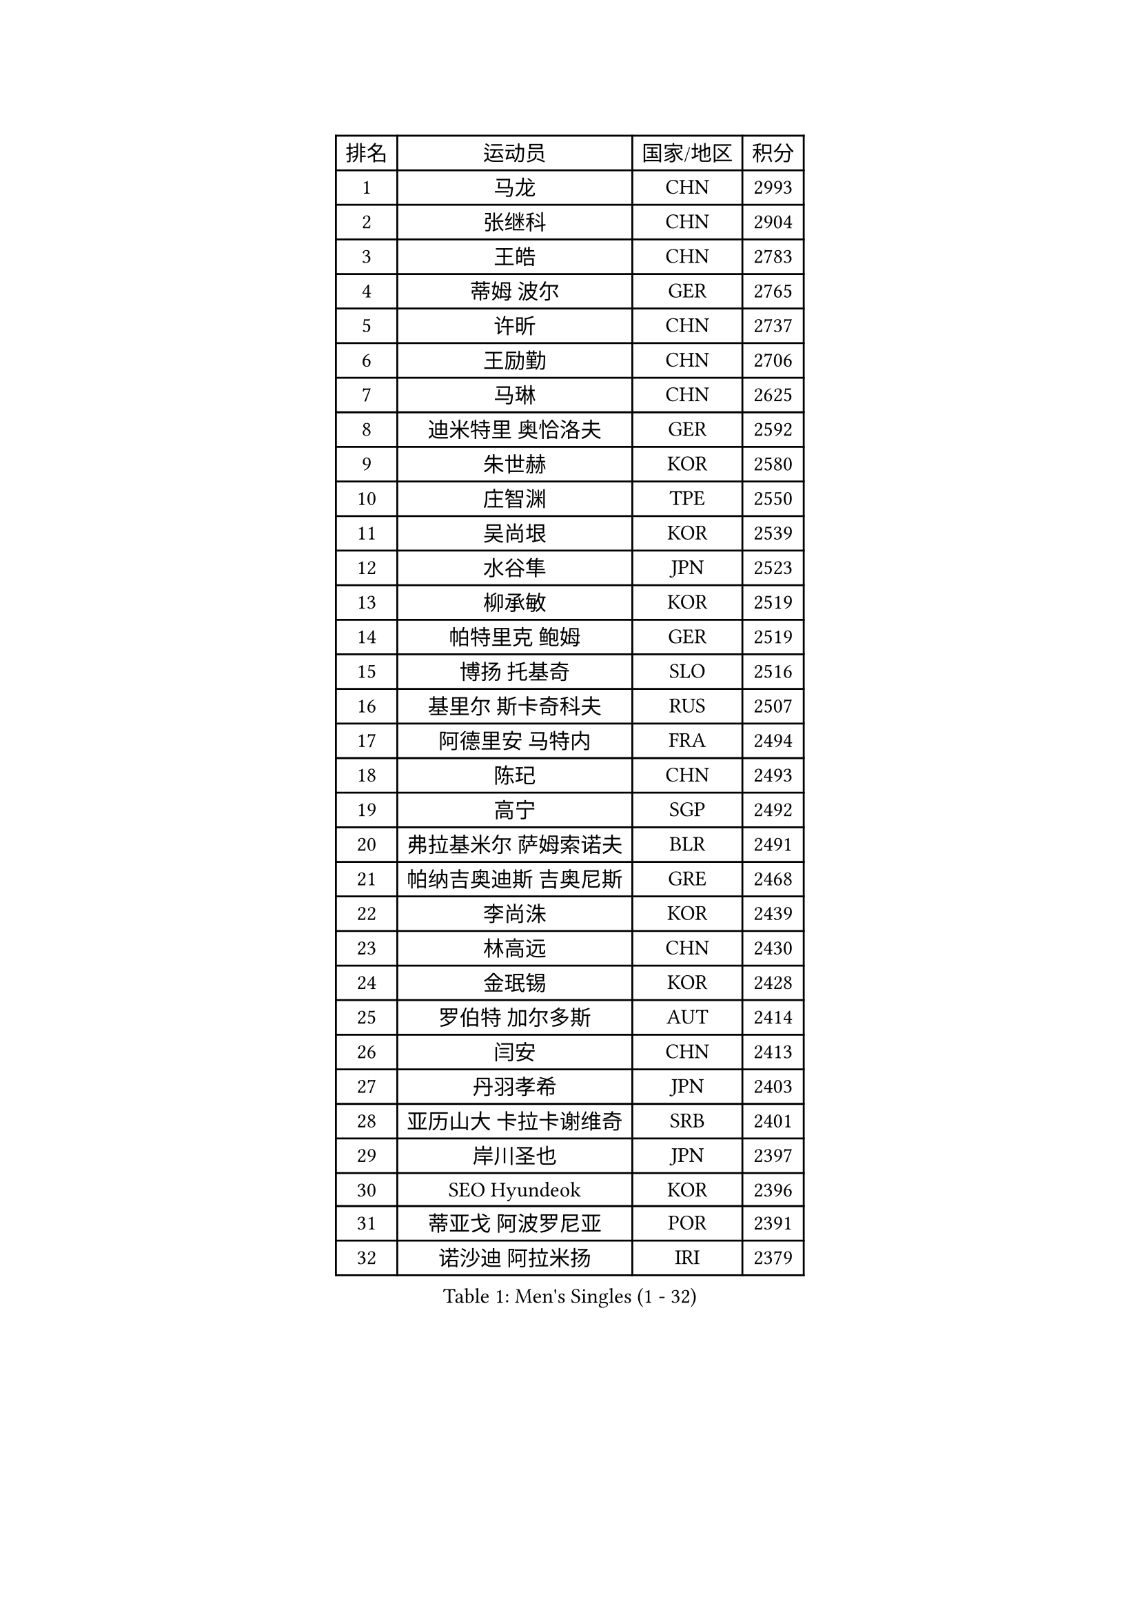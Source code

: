 
#set text(font: ("Courier New", "NSimSun"))
#figure(
  caption: "Men's Singles (1 - 32)",
    table(
      columns: 4,
      [排名], [运动员], [国家/地区], [积分],
      [1], [马龙], [CHN], [2993],
      [2], [张继科], [CHN], [2904],
      [3], [王皓], [CHN], [2783],
      [4], [蒂姆 波尔], [GER], [2765],
      [5], [许昕], [CHN], [2737],
      [6], [王励勤], [CHN], [2706],
      [7], [马琳], [CHN], [2625],
      [8], [迪米特里 奥恰洛夫], [GER], [2592],
      [9], [朱世赫], [KOR], [2580],
      [10], [庄智渊], [TPE], [2550],
      [11], [吴尚垠], [KOR], [2539],
      [12], [水谷隼], [JPN], [2523],
      [13], [柳承敏], [KOR], [2519],
      [14], [帕特里克 鲍姆], [GER], [2519],
      [15], [博扬 托基奇], [SLO], [2516],
      [16], [基里尔 斯卡奇科夫], [RUS], [2507],
      [17], [阿德里安 马特内], [FRA], [2494],
      [18], [陈玘], [CHN], [2493],
      [19], [高宁], [SGP], [2492],
      [20], [弗拉基米尔 萨姆索诺夫], [BLR], [2491],
      [21], [帕纳吉奥迪斯 吉奥尼斯], [GRE], [2468],
      [22], [李尚洙], [KOR], [2439],
      [23], [林高远], [CHN], [2430],
      [24], [金珉锡], [KOR], [2428],
      [25], [罗伯特 加尔多斯], [AUT], [2414],
      [26], [闫安], [CHN], [2413],
      [27], [丹羽孝希], [JPN], [2403],
      [28], [亚历山大 卡拉卡谢维奇], [SRB], [2401],
      [29], [岸川圣也], [JPN], [2397],
      [30], [SEO Hyundeok], [KOR], [2396],
      [31], [蒂亚戈 阿波罗尼亚], [POR], [2391],
      [32], [诺沙迪 阿拉米扬], [IRI], [2379],
    )
  )#pagebreak()

#set text(font: ("Courier New", "NSimSun"))
#figure(
  caption: "Men's Singles (33 - 64)",
    table(
      columns: 4,
      [排名], [运动员], [国家/地区], [积分],
      [33], [GERELL Par], [SWE], [2379],
      [34], [巴斯蒂安 斯蒂格], [GER], [2377],
      [35], [RUBTSOV Igor], [RUS], [2374],
      [36], [吉田海伟], [JPN], [2371],
      [37], [LIVENTSOV Alexey], [RUS], [2364],
      [38], [马克斯 弗雷塔斯], [POR], [2363],
      [39], [维尔纳 施拉格], [AUT], [2359],
      [40], [MONTEIRO Joao], [POR], [2358],
      [41], [利亚姆 皮切福德], [ENG], [2353],
      [42], [约尔根 佩尔森], [SWE], [2346],
      [43], [VANG Bora], [TUR], [2339],
      [44], [郝帅], [CHN], [2339],
      [45], [阿列克谢 斯米尔诺夫], [RUS], [2338],
      [46], [TAKAKIWA Taku], [JPN], [2334],
      [47], [吉村真晴], [JPN], [2330],
      [48], [西蒙 高兹], [FRA], [2322],
      [49], [詹斯 伦德奎斯特], [SWE], [2322],
      [50], [TSUBOI Gustavo], [BRA], [2319],
      [51], [陈建安], [TPE], [2315],
      [52], [何志文], [ESP], [2312],
      [53], [SONG Hongyuan], [CHN], [2311],
      [54], [MATSUDAIRA Kenji], [JPN], [2311],
      [55], [MATSUMOTO Cazuo], [BRA], [2309],
      [56], [谭瑞午], [CRO], [2308],
      [57], [SUCH Bartosz], [POL], [2307],
      [58], [阿德里安 克里桑], [ROU], [2302],
      [59], [ZHAN Jian], [SGP], [2294],
      [60], [佐兰 普里莫拉克], [CRO], [2294],
      [61], [德米特里 佩罗普科夫], [CZE], [2294],
      [62], [梁柱恩], [HKG], [2292],
      [63], [CHO Eonrae], [KOR], [2286],
      [64], [艾曼纽 莱贝松], [FRA], [2282],
    )
  )#pagebreak()

#set text(font: ("Courier New", "NSimSun"))
#figure(
  caption: "Men's Singles (65 - 96)",
    table(
      columns: 4,
      [排名], [运动员], [国家/地区], [积分],
      [65], [WANG Zengyi], [POL], [2281],
      [66], [PISTEJ Lubomir], [SVK], [2278],
      [67], [LIU Song], [ARG], [2268],
      [68], [李廷佑], [KOR], [2263],
      [69], [卢文 菲鲁斯], [GER], [2260],
      [70], [LIN Ju], [DOM], [2257],
      [71], [ROBINOT Quentin], [FRA], [2252],
      [72], [HABESOHN Daniel], [AUT], [2251],
      [73], [YIN Hang], [CHN], [2251],
      [74], [张一博], [JPN], [2246],
      [75], [MADRID Marcos], [MEX], [2245],
      [76], [JAKAB Janos], [HUN], [2245],
      [77], [HENZELL William], [AUS], [2242],
      [78], [YANG Zi], [SGP], [2241],
      [79], [斯特凡 菲格尔], [AUT], [2237],
      [80], [CARNEROS Alfredo], [ESP], [2237],
      [81], [CHEN Feng], [SGP], [2237],
      [82], [安德烈 加奇尼], [CRO], [2236],
      [83], [沙拉特 卡马尔 阿昌塔], [IND], [2235],
      [84], [HUNG Tzu-Hsiang], [TPE], [2234],
      [85], [奥马尔 阿萨尔], [EGY], [2234],
      [86], [丁祥恩], [KOR], [2232],
      [87], [BOBOCICA Mihai], [ITA], [2230],
      [88], [让 米歇尔 赛弗], [BEL], [2229],
      [89], [克里斯蒂安 苏斯], [GER], [2226],
      [90], [陈卫星], [AUT], [2225],
      [91], [WU Jiaji], [DOM], [2225],
      [92], [FEJER-KONNERTH Zoltan], [GER], [2221],
      [93], [LI Ahmet], [TUR], [2218],
      [94], [亚历山大 希巴耶夫], [RUS], [2218],
      [95], [江天一], [HKG], [2217],
      [96], [DURANSPAHIC Admir], [BIH], [2215],
    )
  )#pagebreak()

#set text(font: ("Courier New", "NSimSun"))
#figure(
  caption: "Men's Singles (97 - 128)",
    table(
      columns: 4,
      [排名], [运动员], [国家/地区], [积分],
      [97], [高礼泽], [HKG], [2213],
      [98], [KEINATH Thomas], [SVK], [2213],
      [99], [KOSIBA Daniel], [HUN], [2211],
      [100], [LASHIN El-Sayed], [EGY], [2209],
      [101], [SIRUCEK Pavel], [CZE], [2209],
      [102], [米凯尔 梅兹], [DEN], [2209],
      [103], [雅罗斯列夫 扎姆登科], [UKR], [2208],
      [104], [松平健太], [JPN], [2208],
      [105], [KOSOWSKI Jakub], [POL], [2204],
      [106], [BENTSEN Allan], [DEN], [2204],
      [107], [CANTERO Jesus], [ESP], [2203],
      [108], [卡林尼科斯 格林卡], [GRE], [2201],
      [109], [PLATONOV Pavel], [BLR], [2190],
      [110], [PERSSON Jon], [SWE], [2188],
      [111], [DIDUKH Oleksandr], [UKR], [2188],
      [112], [SVENSSON Robert], [SWE], [2187],
      [113], [CHTCHETININE Evgueni], [BLR], [2187],
      [114], [寇磊], [UKR], [2186],
      [115], [MACHADO Carlos], [ESP], [2185],
      [116], [GORAK Daniel], [POL], [2184],
      [117], [LI Hu], [SGP], [2184],
      [118], [WALTHER Ricardo], [GER], [2181],
      [119], [PETO Zsolt], [SRB], [2176],
      [120], [RABINOVICH Shimon], [ISR], [2173],
      [121], [塞德里克 纽廷克], [BEL], [2173],
      [122], [HIGASHI Yuto], [JPN], [2172],
      [123], [KASAHARA Hiromitsu], [JPN], [2171],
      [124], [村松雄斗], [JPN], [2169],
      [125], [AKHLAGHPASAND Mohammadreza], [USA], [2169],
      [126], [唐鹏], [HKG], [2169],
      [127], [KUZMIN Fedor], [RUS], [2167],
      [128], [JANG Song Man], [PRK], [2167],
    )
  )